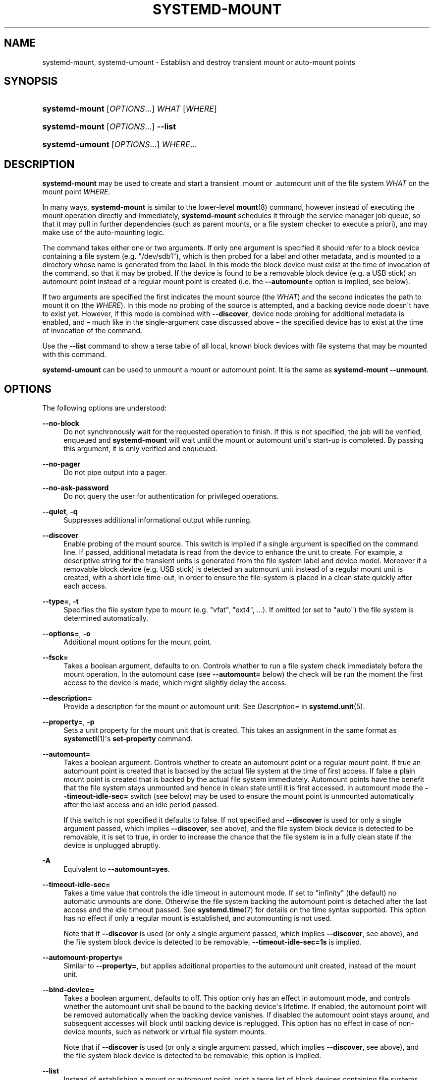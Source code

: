 '\" t
.TH "SYSTEMD\-MOUNT" "1" "" "systemd 233" "systemd-mount"
.\" -----------------------------------------------------------------
.\" * Define some portability stuff
.\" -----------------------------------------------------------------
.\" ~~~~~~~~~~~~~~~~~~~~~~~~~~~~~~~~~~~~~~~~~~~~~~~~~~~~~~~~~~~~~~~~~
.\" http://bugs.debian.org/507673
.\" http://lists.gnu.org/archive/html/groff/2009-02/msg00013.html
.\" ~~~~~~~~~~~~~~~~~~~~~~~~~~~~~~~~~~~~~~~~~~~~~~~~~~~~~~~~~~~~~~~~~
.ie \n(.g .ds Aq \(aq
.el       .ds Aq '
.\" -----------------------------------------------------------------
.\" * set default formatting
.\" -----------------------------------------------------------------
.\" disable hyphenation
.nh
.\" disable justification (adjust text to left margin only)
.ad l
.\" -----------------------------------------------------------------
.\" * MAIN CONTENT STARTS HERE *
.\" -----------------------------------------------------------------
.SH "NAME"
systemd-mount, systemd-umount \- Establish and destroy transient mount or auto\-mount points
.SH "SYNOPSIS"
.HP \w'\fBsystemd\-mount\fR\ 'u
\fBsystemd\-mount\fR [\fIOPTIONS\fR...] \fIWHAT\fR [\fIWHERE\fR]
.HP \w'\fBsystemd\-mount\fR\ 'u
\fBsystemd\-mount\fR [\fIOPTIONS\fR...] \fB\-\-list\fR
.HP \w'\fBsystemd\-umount\fR\ 'u
\fBsystemd\-umount\fR [\fIOPTIONS\fR...] \fIWHERE\fR...
.SH "DESCRIPTION"
.PP
\fBsystemd\-mount\fR
may be used to create and start a transient
\&.mount
or
\&.automount
unit of the file system
\fIWHAT\fR
on the mount point
\fIWHERE\fR\&.
.PP
In many ways,
\fBsystemd\-mount\fR
is similar to the lower\-level
\fBmount\fR(8)
command, however instead of executing the mount operation directly and immediately,
\fBsystemd\-mount\fR
schedules it through the service manager job queue, so that it may pull in further dependencies (such as parent mounts, or a file system checker to execute a priori), and may make use of the auto\-mounting logic\&.
.PP
The command takes either one or two arguments\&. If only one argument is specified it should refer to a block device containing a file system (e\&.g\&.
"/dev/sdb1"), which is then probed for a label and other metadata, and is mounted to a directory whose name is generated from the label\&. In this mode the block device must exist at the time of invocation of the command, so that it may be probed\&. If the device is found to be a removable block device (e\&.g\&. a USB stick) an automount point instead of a regular mount point is created (i\&.e\&. the
\fB\-\-automount=\fR
option is implied, see below)\&.
.PP
If two arguments are specified the first indicates the mount source (the
\fIWHAT\fR) and the second indicates the path to mount it on (the
\fIWHERE\fR)\&. In this mode no probing of the source is attempted, and a backing device node doesn\*(Aqt have to exist yet\&. However, if this mode is combined with
\fB\-\-discover\fR, device node probing for additional metadata is enabled, and \(en much like in the single\-argument case discussed above \(en the specified device has to exist at the time of invocation of the command\&.
.PP
Use the
\fB\-\-list\fR
command to show a terse table of all local, known block devices with file systems that may be mounted with this command\&.
.PP
\fBsystemd\-umount\fR
can be used to unmount a mount or automount point\&. It is the same as
\fBsystemd\-mount\fR
\fB\-\-unmount\fR\&.
.SH "OPTIONS"
.PP
The following options are understood:
.PP
\fB\-\-no\-block\fR
.RS 4
Do not synchronously wait for the requested operation to finish\&. If this is not specified, the job will be verified, enqueued and
\fBsystemd\-mount\fR
will wait until the mount or automount unit\*(Aqs start\-up is completed\&. By passing this argument, it is only verified and enqueued\&.
.RE
.PP
\fB\-\-no\-pager\fR
.RS 4
Do not pipe output into a pager\&.
.RE
.PP
\fB\-\-no\-ask\-password\fR
.RS 4
Do not query the user for authentication for privileged operations\&.
.RE
.PP
\fB\-\-quiet\fR, \fB\-q\fR
.RS 4
Suppresses additional informational output while running\&.
.RE
.PP
\fB\-\-discover\fR
.RS 4
Enable probing of the mount source\&. This switch is implied if a single argument is specified on the command line\&. If passed, additional metadata is read from the device to enhance the unit to create\&. For example, a descriptive string for the transient units is generated from the file system label and device model\&. Moreover if a removable block device (e\&.g\&. USB stick) is detected an automount unit instead of a regular mount unit is created, with a short idle time\-out, in order to ensure the file\-system is placed in a clean state quickly after each access\&.
.RE
.PP
\fB\-\-type=\fR, \fB\-t\fR
.RS 4
Specifies the file system type to mount (e\&.g\&.
"vfat",
"ext4", \&...)\&. If omitted (or set to
"auto") the file system is determined automatically\&.
.RE
.PP
\fB\-\-options=\fR, \fB\-o\fR
.RS 4
Additional mount options for the mount point\&.
.RE
.PP
\fB\-\-fsck=\fR
.RS 4
Takes a boolean argument, defaults to on\&. Controls whether to run a file system check immediately before the mount operation\&. In the automount case (see
\fB\-\-automount=\fR
below) the check will be run the moment the first access to the device is made, which might slightly delay the access\&.
.RE
.PP
\fB\-\-description=\fR
.RS 4
Provide a description for the mount or automount unit\&. See
\fIDescription=\fR
in
\fBsystemd.unit\fR(5)\&.
.RE
.PP
\fB\-\-property=\fR, \fB\-p\fR
.RS 4
Sets a unit property for the mount unit that is created\&. This takes an assignment in the same format as
\fBsystemctl\fR(1)\*(Aqs
\fBset\-property\fR
command\&.
.RE
.PP
\fB\-\-automount=\fR
.RS 4
Takes a boolean argument\&. Controls whether to create an automount point or a regular mount point\&. If true an automount point is created that is backed by the actual file system at the time of first access\&. If false a plain mount point is created that is backed by the actual file system immediately\&. Automount points have the benefit that the file system stays unmounted and hence in clean state until it is first accessed\&. In automount mode the
\fB\-\-timeout\-idle\-sec=\fR
switch (see below) may be used to ensure the mount point is unmounted automatically after the last access and an idle period passed\&.
.sp
If this switch is not specified it defaults to false\&. If not specified and
\fB\-\-discover\fR
is used (or only a single argument passed, which implies
\fB\-\-discover\fR, see above), and the file system block device is detected to be removable, it is set to true, in order to increase the chance that the file system is in a fully clean state if the device is unplugged abruptly\&.
.RE
.PP
\fB\-A\fR
.RS 4
Equivalent to
\fB\-\-automount=yes\fR\&.
.RE
.PP
\fB\-\-timeout\-idle\-sec=\fR
.RS 4
Takes a time value that controls the idle timeout in automount mode\&. If set to
"infinity"
(the default) no automatic unmounts are done\&. Otherwise the file system backing the automount point is detached after the last access and the idle timeout passed\&. See
\fBsystemd.time\fR(7)
for details on the time syntax supported\&. This option has no effect if only a regular mount is established, and automounting is not used\&.
.sp
Note that if
\fB\-\-discover\fR
is used (or only a single argument passed, which implies
\fB\-\-discover\fR, see above), and the file system block device is detected to be removable,
\fB\-\-timeout\-idle\-sec=1s\fR
is implied\&.
.RE
.PP
\fB\-\-automount\-property=\fR
.RS 4
Similar to
\fB\-\-property=\fR, but applies additional properties to the automount unit created, instead of the mount unit\&.
.RE
.PP
\fB\-\-bind\-device=\fR
.RS 4
Takes a boolean argument, defaults to off\&. This option only has an effect in automount mode, and controls whether the automount unit shall be bound to the backing device\*(Aqs lifetime\&. If enabled, the automount point will be removed automatically when the backing device vanishes\&. If disabled the automount point stays around, and subsequent accesses will block until backing device is replugged\&. This option has no effect in case of non\-device mounts, such as network or virtual file system mounts\&.
.sp
Note that if
\fB\-\-discover\fR
is used (or only a single argument passed, which implies
\fB\-\-discover\fR, see above), and the file system block device is detected to be removable, this option is implied\&.
.RE
.PP
\fB\-\-list\fR
.RS 4
Instead of establishing a mount or automount point, print a terse list of block devices containing file systems that may be mounted with
"systemd\-mount", along with useful metadata such as labels, etc\&.
.RE
.PP
\fB\-u\fR, \fB\-\-umount\fR
.RS 4
Stop the mount and automount units corresponding to the specified mount points
\fIWHERE\fR\&.
.RE
.PP
\fB\-\-user\fR
.RS 4
Talk to the service manager of the calling user, rather than the service manager of the system\&.
.RE
.PP
\fB\-\-system\fR
.RS 4
Talk to the service manager of the system\&. This is the implied default\&.
.RE
.PP
\fB\-H\fR, \fB\-\-host=\fR
.RS 4
Execute the operation remotely\&. Specify a hostname, or a username and hostname separated by
"@", to connect to\&. The hostname may optionally be suffixed by a container name, separated by
":", which connects directly to a specific container on the specified host\&. This will use SSH to talk to the remote machine manager instance\&. Container names may be enumerated with
\fBmachinectl \-H \fR\fB\fIHOST\fR\fR\&.
.RE
.PP
\fB\-M\fR, \fB\-\-machine=\fR
.RS 4
Execute operation on a local container\&. Specify a container name to connect to\&.
.RE
.PP
\fB\-h\fR, \fB\-\-help\fR
.RS 4
Print a short help text and exit\&.
.RE
.PP
\fB\-\-version\fR
.RS 4
Print a short version string and exit\&.
.RE
.SH "EXIT STATUS"
.PP
On success, 0 is returned, a non\-zero failure code otherwise\&.
.SH "THE UDEV DATABASE"
.PP
If
\fB\-\-discover\fR
is used,
\fBsystemd\-mount\fR
honors a couple of additional udev properties of block devices:
.PP
\fISYSTEMD_MOUNT_OPTIONS=\fR
.RS 4
The mount options to use, if
\fB\-\-options=\fR
is not used\&.
.RE
.PP
\fISYSTEMD_MOUNT_WHERE=\fR
.RS 4
The file system path to place the mount point at, instead of the automatically generated one\&.
.RE
.SH "SEE ALSO"
.PP
\fBsystemd\fR(1),
\fBmount\fR(8),
\fBsystemctl\fR(1),
\fBsystemd.unit\fR(5),
\fBsystemd.mount\fR(5),
\fBsystemd.automount\fR(5),
\fBsystemd-run\fR(1)
